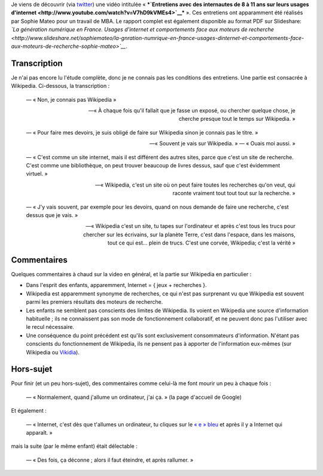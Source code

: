 .. title: Wikipedia vu par des enfants de 8 à 11 ans
.. slug: wikipedia-vu-par-des-enfants
.. date: 2010-05-31 09:28:33
.. tags: Wikipedia
.. description: 
.. excerpt: Je viens de découvrir (via twitter) une vidéo intitulée « Entretiens avec des internautes de 8 à 11 ans sur leurs usages d'internet ». Ces entretiens ont apparamment été réalisés par Sophie Mateo pour un travail de MBA. Le rapport complet est également disponible au format PDF sur Slideshare: La génération numérique en France. Usages d'internet et comportements face aux moteurs de recherche.
.. wp-status: publish

Je viens de découvrir (via `twitter <http://twitter.com/lcharpen/status/15117551447>`__) une vidéo intitulée « ***`Entretiens avec des internautes de 8 à 11 ans sur leurs usages d'internet <http://www.youtube.com/watch?v=V7hD9kVMEs4>`__*** ». Ces entretiens ont apparamment été réalisés par Sophie Mateo pour un travail de MBA. Le rapport complet est également disponible au format PDF sur Slideshare: *`La génération numérique en France. Usages d'internet et comportements face aux moteurs de recherche <http://www.slideshare.net/sophiemateo/la-gnration-numrique-en-france-usages-dinternet-et-comportements-face-aux-moteurs-de-recherche-sophie-mateo>`__*.

Transcription
=============

Je n'ai pas encore lu l'étude complète, donc je ne connais pas les conditions des entretiens. Une partie est consacrée à Wikipedia. Ci-dessous, la transcription :

    — « Non, je connais pas Wikipedia »

    — « À chaque fois qu'il fallait que je fasse un exposé, ou chercher quelque chose, je cherche presque tout le temps sur Wikipedia. »

    — « Pour faire mes devoirs, je suis obligé de faire sur Wikipedia sinon je connais pas le titre. »

    — « Souvent je vais sur Wikipedia. » — « Ouais moi aussi. »

    — « C'est comme un site internet, mais il est différent des autres sites, parce que c'est un site de recherche. C'est comme une bibliothèque, on peut trouver beaucoup de livres dessus, sauf que c'est évidemment virtuel. »

    — « Wikipedia, c'est un site où on peut faire toutes les recherches qu'on veut, qui raconte vraiment tout tout tout sur la recherche. »

    — « J'y vais souvent, par exemple pour les devoirs, quand on nous demande de faire une recherche, c'est dessus que je vais. »

    — « Wikipedia c'est un site, tu tapes sur l'ordinateur et après c'est tous les trucs pour chercher sur les écrivains, sur la planète Terre, c'est dans l'espace, dans les maisons, tout ce qui est... plein de trucs. C'est une corvée, Wikipedia; c'est la vérité »

Commentaires
============

Quelques commentaires à chaud sur la video en général, et la partie sur Wikipedia en particulier :

-  Dans l'esprit des enfants, apparemment, Internet = { jeux + recherches }.
-  Wikipedia est apparemment synonyme de recherches, ce qui n'est pas surprenant vu que Wikipedia est souvent parmi les premiers résultats des moteurs de recherche.
-  Les enfants ne semblent pas conscients des limites de Wikipedia. Ils voient en Wikipedia une source d'information habituelle ; ils ne connaissent pas son mode de fonctionnement collaboratif, et ne peuvent donc pas l'utiliser avec le recul nécessaire.
-  Une conséquence du point précédent est qu'ils sont exclusivement consommateurs d'information. N'étant pas conscients du fonctionnement de Wikipedia, ils ne pensent pas à apporter de l'information eux-mêmes (sur Wikipedia ou `Vikidia <http://fr.vikidia.org>`__).

Hors-sujet
==========

Pour finir (et un peu hors-sujet), des commentaires comme celui-là me font mourir un peu à chaque fois :

    — « Normalement, quand j'allume un ordinateur, j'ai ça. » (la page d'accueil de Google)

Et également :

    — « Internet, c'est dès que t'allumes un ordinateur, tu cliques sur le `« e » bleu <http://fr.wikipedia.org/wiki/Internet_Explorer>`__ et après il y a Internet qui apparaît. »

mais la suite (par le même enfant) était délectable :

    — « Des fois, ça déconne ; alors il faut éteindre, et après rallumer. »
